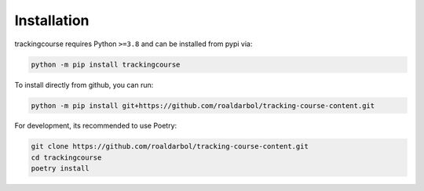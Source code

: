 Installation
============

trackingcourse requires Python ``>=3.8`` and can be installed from pypi via:

.. code-block:: bash

   python -m pip install trackingcourse


To install directly from github, you can run:

.. code-block:: bash

   python -m pip install git+https://github.com/roaldarbol/tracking-course-content.git

For development, its recommended to use Poetry:

.. code-block:: bash

   git clone https://github.com/roaldarbol/tracking-course-content.git
   cd trackingcourse
   poetry install
